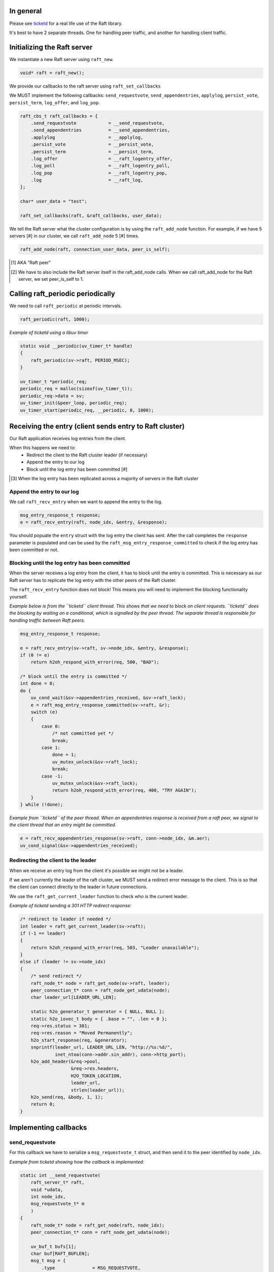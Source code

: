 In general
==========
Please see `ticketd <https://github.com/willemt/ticketd>`_ for a real life use of the Raft library.

It's best to have 2 separate threads. One for handling peer traffic, and another for handling client traffic. 

Initializing the Raft server
============================

We instantiate a new Raft server using ``raft_new``.

.. code-block:: c

    void* raft = raft_new();

We provide our callbacks to the raft server using ``raft_set_callbacks``

We MUST implement the following callbacks: ``send_requestvote``, ``send_appendentries``, ``applylog``, ``persist_vote``, ``persist_term``, ``log_offer``, and ``log_pop``.

.. code-block:: c

    raft_cbs_t raft_callbacks = {
        .send_requestvote            = __send_requestvote,
        .send_appendentries          = __send_appendentries,
        .applylog                    = __applylog,
        .persist_vote                = __persist_vote,
        .persist_term                = __persist_term,
        .log_offer                   = __raft_logentry_offer,
        .log_poll                    = __raft_logentry_poll,
        .log_pop                     = __raft_logentry_pop,
        .log                         = __raft_log,
    };

    char* user_data = "test";

    raft_set_callbacks(raft, &raft_callbacks, user_data);

We tell the Raft server what the cluster configuration is by using the ``raft_add_node`` function. For example, if we have 5 servers [#] in our cluster, we call ``raft_add_node`` 5 [#] times.

.. code-block:: c

    raft_add_node(raft, connection_user_data, peer_is_self);

.. [#] AKA "Raft peer"
.. [#] We have to also include the Raft server itself in the raft_add_node calls. When we call raft_add_node for the Raft server, we set peer_is_self to 1. 

Calling raft_periodic periodically
==================================

We need to call ``raft_periodic`` at periodic intervals.

.. code-block:: c

    raft_periodic(raft, 1000);

*Example of ticketd using a libuv timer*

.. code-block:: c

    static void __periodic(uv_timer_t* handle)
    {
        raft_periodic(sv->raft, PERIOD_MSEC);
    }

    uv_timer_t *periodic_req;
    periodic_req = malloc(sizeof(uv_timer_t));
    periodic_req->data = sv;
    uv_timer_init(&peer_loop, periodic_req);
    uv_timer_start(periodic_req, __periodic, 0, 1000);

Receiving the entry (client sends entry to Raft cluster)
========================================================

Our Raft application receives log entries from the client.

When this happens we need to:
 - Redirect the client to the Raft cluster leader (if necessary)
 - Append the entry to our log
 - Block until the log entry has been committed [#]

.. [#] When the log entry has been replicated across a majority of servers in the Raft cluster

Append the entry to our log
---------------------------

We call ``raft_recv_entry`` when we want to append the entry to the log.

.. code-block:: c

    msg_entry_response_t response;
    e = raft_recv_entry(raft, node_idx, &entry, &response);

You should popuate the ``entry`` struct with the log entry the client has sent. After the call completes the ``response`` parameter is populated and can be used by the ``raft_msg_entry_response_committed`` to check if the log entry has been committed or not.

Blocking until the log entry has been committed
-----------------------------------------------
When the server receives a log entry from the client, it has to block until the entry is committed. This is necessary as our Raft server has to replicate the log entry with the other peers of the Raft cluster.

The ``raft_recv_entry`` function does not block! This means you will need to implement the blocking functionality yourself.  

*Example below is from the ``ticketd`` client thread. This shows that we need to block on client requests. ``ticketd`` does the blocking by waiting on a conditional, which is signalled by the peer thread. The separate thread is responsible for handling traffic between Raft peers.*

.. code-block:: c

    msg_entry_response_t response;

    e = raft_recv_entry(sv->raft, sv->node_idx, &entry, &response);
    if (0 != e)
        return h2oh_respond_with_error(req, 500, "BAD");

    /* block until the entry is committed */
    int done = 0;
    do {
        uv_cond_wait(&sv->appendentries_received, &sv->raft_lock);
        e = raft_msg_entry_response_committed(sv->raft, &r);
        switch (e)
        {
            case 0:
                /* not committed yet */
                break;
            case 1:
                done = 1;
                uv_mutex_unlock(&sv->raft_lock);
                break;
            case -1:
                uv_mutex_unlock(&sv->raft_lock);
                return h2oh_respond_with_error(req, 400, "TRY AGAIN");
        }
    } while (!done);

*Example from ``ticketd`` of the peer thread. When an appendentries response is received from a raft peer, we signal to the client thread that an entry might be committed.*

.. code-block:: c

    e = raft_recv_appendentries_response(sv->raft, conn->node_idx, &m.aer);
    uv_cond_signal(&sv->appendentries_received);

Redirecting the client to the leader
------------------------------------

When we receive an entry log from the client it's possible we might not be a leader.

If we aren't currently the leader of the raft cluster, we MUST send a redirect error message to the client. This is so that the client can connect directly to the leader in future connections.

We use the ``raft_get_current_leader`` function to check who is the current leader.

*Example of ticketd sending a 301 HTTP redirect response:*

.. code-block:: c

    /* redirect to leader if needed */
    int leader = raft_get_current_leader(sv->raft);
    if (-1 == leader)
    {
        return h2oh_respond_with_error(req, 503, "Leader unavailable");
    }
    else if (leader != sv->node_idx)
    {
        /* send redirect */
        raft_node_t* node = raft_get_node(sv->raft, leader);
        peer_connection_t* conn = raft_node_get_udata(node);
        char leader_url[LEADER_URL_LEN];

        static h2o_generator_t generator = { NULL, NULL };
        static h2o_iovec_t body = { .base = "", .len = 0 };
        req->res.status = 301;
        req->res.reason = "Moved Permanently";
        h2o_start_response(req, &generator);
        snprintf(leader_url, LEADER_URL_LEN, "http://%s:%d/",
                 inet_ntoa(conn->addr.sin_addr), conn->http_port);
        h2o_add_header(&req->pool,
                       &req->res.headers,
                       H2O_TOKEN_LOCATION,
                       leader_url,
                       strlen(leader_url));
        h2o_send(req, &body, 1, 1);
        return 0;
    }

Implementing callbacks
======================

send_requestvote
----------------

For this callback we have to serialize a ``msg_requestvote_t`` struct, and then send it to the peer identified by ``node_idx``.

*Example from ticketd showing how the callback is implemented:*

.. code-block:: c

    static int __send_requestvote(
        raft_server_t* raft,
        void *udata,
        int node_idx,
        msg_requestvote_t* m
        )
    {
        raft_node_t* node = raft_get_node(raft, node_idx);
        peer_connection_t* conn = raft_node_get_udata(node);

        uv_buf_t bufs[1];
        char buf[RAFT_BUFLEN];
        msg_t msg = {
            .type              = MSG_REQUESTVOTE,
            .rv                = *m
        };
        __peer_msg_serialize(tpl_map("S(I$(IIII))", &msg), bufs, buf);
        conn->write.data = conn;
        e = uv_write(&conn->write, conn->stream, bufs, 1, __peer_write_cb);
        if (-1 == e)
            uv_fatal(e);
        return 0;
    }

send_appendentries
------------------

For this callback we have to serialize a ``msg_appendentries_t`` struct, and then send it to the peer identified by ``node_idx``. This struct is more complicated to serialize because the ``m->entries`` array might be populated.

*Example from ticketd showing how the callback is implemented:*

.. code-block:: c

    static int __send_appendentries(
        raft_server_t* raft,
        void *user_data,
        int node_idx,
        msg_appendentries_t* m
        )
    {
        uv_buf_t bufs[3];

        raft_node_t* node = raft_get_node(raft, node_idx);
        peer_connection_t* conn = raft_node_get_udata(node);

        char buf[RAFT_BUFLEN], *ptr = buf;
        msg_t msg = {
            .type              = MSG_APPENDENTRIES,
            .ae                = {
                .term          = m->term,
                .prev_log_idx  = m->prev_log_idx,
                .prev_log_term = m->prev_log_term,
                .leader_commit = m->leader_commit,
                .n_entries     = m->n_entries
            }
        };
        ptr += __peer_msg_serialize(tpl_map("S(I$(IIIII))", &msg), bufs, ptr);

        /* appendentries with payload */
        if (0 < m->n_entries)
        {
            tpl_bin tb = {
                .sz   = m->entries[0].data.len,
                .addr = m->entries[0].data.buf
            };

            /* list of entries */
            tpl_node *tn = tpl_map("IIB", &m->entries[0].id, &m->entries[0].term, &tb);
            size_t sz;
            tpl_pack(tn, 0);
            tpl_dump(tn, TPL_GETSIZE, &sz);
            e = tpl_dump(tn, TPL_MEM | TPL_PREALLOCD, ptr, RAFT_BUFLEN);
            assert(0 == e);
            bufs[1].len = sz;
            bufs[1].base = ptr;

            e = uv_write(&conn->write, conn->stream, bufs, 2, __peer_write_cb);
            if (-1 == e)
                uv_fatal(e);

            tpl_free(tn);
        }
        else
        {
            /* keep alive appendentries only */
            e = uv_write(&conn->write, conn->stream, bufs, 1, __peer_write_cb);
            if (-1 == e)
                uv_fatal(e);
        }

        return 0;
    }


applylog
--------

This callback is all what is needed to interface the FSM [#]_ with the Raft library:

.. [#] Finite state machine

persist_vote & persist_term
---------------------------

These callbacks simply save data to disk, so that when the Raft server is rebooted, it starts from the correct point.

log_offer
---------

For this callback the user needs to add a log entry. The log MUST be saved to disk before this callback returns.

log_poll
--------
For this callback the user needs to remove the most oldes log entry [#]. The log MUST be saved to disk before this callback returns.

This callback only needs to be implemented to support log compaction.

.. [#] The log entry at the front of the log

log_pop
-------
For this callback the user needs to remove the most youngest log entry [#]. The log MUST be saved to disk before this callback returns.

.. [#] The log entry at the back of the log
